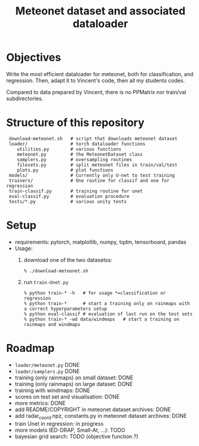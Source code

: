 #+TITLE: Meteonet dataset and associated dataloader

* Objectives
  Write the most efficient dataloader for meteonet, both for
  classification, and regression.
  Then, adapt it to Vincent's code, then all my students codes.

  Compared to data prepared by Vincent, there is no PPMatrix nor
  train/val subdirectories.

* Structure of this repository 

:  download-meteonet.sh   # script that downloads meteonet dataset
:  loader/                # torch dataloader functions
:     utilities.py        # various functions
:     meteonet.py         # the MeteonetDataset class
:     samplers.py         # oversampling routines
:     filesets.py         # split meteonet files in train/val/test
:     plots.py            # plot functions
:  models/                # Currently only U-net to test training
:  trainers/              # One routine for classif and one for regression 
:  train-classif.py       # training routine for unet
:  eval-classif.py        # evaluation procedure
:  tests/*.py             # various unity tests

* Setup 
  - requirements: pytorch, matplotlib, numpy, tqdm, tensorboard, pandas
  - Usage:
    1. download one of the two datasetss:
       : % ./download-meteonet.sh
    2. run =train-Unet.py=
       : % python train-* -h   # for usage *=classification or regression
       : % python train-*      # start a training only on rainmaps with a correct hyperparameters setup
       : % python eval-classif # evaluation of last run on the test sets
       : % python train-* -wd data/windmaps   # start a training on rainmaps and windmaps
       
* Roadmap
  - =loader/meteonet.py= DONE
  - =loader/samplers.py= DONE
  - training (only rainmaps) on small dataset: DONE
  - training (only rainmaps) on large dataset: DONE
  - training with windmaps: DONE
  - scores on test set and visualisation: DONE
  - more metrics: DONE
  - add README/COPYRIGHT in meteonet dataset archives: DONE
  - add radar_coord.npz, constants.py in meteonet dataset archives:
    DONE
  - train Unet in regression: in progress
  - more models (ED-DRAP, Small-At, ...): TODO
  - bayesian grid search: TODO (objective function ?)
  

